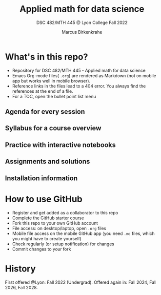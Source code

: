 #+TITLE: Applied math for data science
#+AUTHOR:Marcus Birkenkrahe
#+SUBTITLE: DSC 482/MTH 445 @ Lyon College Fall 2022
#+OPTIONS: toc:nil
* What's in this repo?

  * Repository for DSC 482/MTH 445 - Applied math for data science
  * Emacs Org-mode files( ~.org~) are rendered as Markdown (not on
    mobile app but works well in mobile browser).
  * Reference links in the files lead to a 404 error. You always find
    the references at the end of a file.
  * For a TOC, open the bullet point list menu 

** Agenda for every session
** Syllabus for a course overview
** Practice with interactive notebooks
** Assignments and solutions
** Installation information

* How to use GitHub

  * Register and get added as a collaborator to this repo
  * Complete the GitHub starter course
  * Fork this repo to your own GitHub account
  * File access: on desktop/laptop, open ~.org~ files
  * Mobile file access on the mobile GitHub app (you need ~.md~ files,
    which you might have to create yourself)
  * Check regularly (or setup notification) for changes
  * Commit changes to your fork

* History

   First offered @Lyon: Fall 2022 (Undergrad). Offered again in: Fall
   2024, Fall 2026, Fall 2028.
